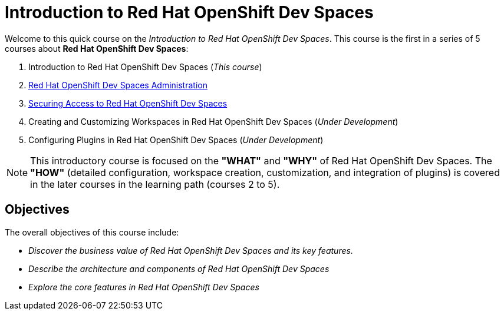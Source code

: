= Introduction to Red Hat OpenShift Dev Spaces
:navtitle: Home

Welcome to this quick course on the _Introduction to Red{nbsp}Hat OpenShift Dev Spaces_.
This course is the first in a series of 5 courses about **Red{nbsp}Hat OpenShift Dev Spaces**:

. Introduction to Red Hat OpenShift Dev Spaces (_This course_)
. https://redhatquickcourses.github.io/devspaces-admin[Red Hat OpenShift Dev Spaces Administration^]
. https://redhatquickcourses.github.io/devspaces-security[Securing Access to Red Hat OpenShift Dev Spaces^]
. Creating and Customizing Workspaces in Red Hat OpenShift Dev Spaces (_Under Development_)
. Configuring Plugins in Red Hat OpenShift Dev Spaces (_Under Development_)

NOTE: This introductory course is focused on the **"WHAT"** and **"WHY"** of Red Hat OpenShift Dev Spaces.
The **"HOW"** (detailed configuration, workspace creation, customization, and integration of plugins) is covered in the later courses in the learning path (courses 2 to 5).

== Objectives

The overall objectives of this course include:

* _Discover the business value of Red Hat OpenShift Dev Spaces and its key features._
// It is advisable to start the sentence with an action verb.
* _Describe the architecture and components of Red Hat OpenShift Dev Spaces_
* _Explore the core features in Red Hat OpenShift Dev Spaces_

